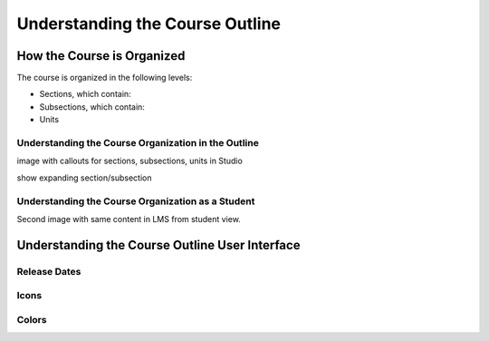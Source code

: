 .. _Understanding the Course Outline:

###################################
Understanding the Course Outline
###################################


.. _How the Course is Organized:

****************************
How the Course is Organized
****************************

The course is organized in the following levels:

* Sections, which contain:
* Subsections, which contain:
* Units
  
====================================================
Understanding the Course Organization in the Outline
====================================================

image with callouts for sections, subsections, units in Studio

show expanding section/subsection


==================================================
Understanding the Course Organization as a Student
==================================================

Second image with same content in LMS from student view.


.. _Understanding the Course Outline User Interface:

************************************************
Understanding the Course Outline User Interface
************************************************

==============
Release Dates
==============

===========
Icons
===========

===========
Colors
===========


